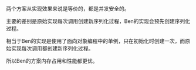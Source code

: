 #+LATEX_CLASS: ramsay-org-article
#+LATEX_CLASS_OPTIONS: [oneside,A4paper,12pt]
#+AUTHOR: Ramsay Leung
#+EMAIL: ramsayleung@gmail.com
#+DATE: 2025-07-21 Mon 20:23
两个方案从实现效果来说是等价的，都是并发安全的。

主要的差别是原始实现每次调用创建新序列化过程，Ben的实现会预先创建序列化过程。

相当于Ben的实现是使用了面向对象编程中的单例，只在初始化时创建一次，而原始实现每次调用都创建新序列化过程。

所以Ben的方案内存占用和性能都更优。
